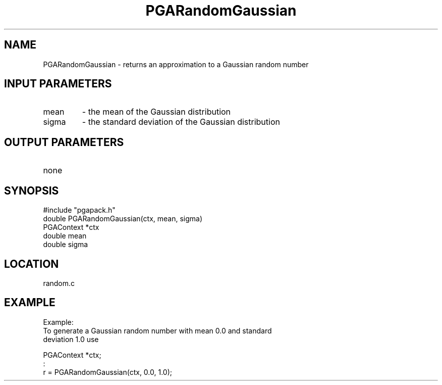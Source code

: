 .TH PGARandomGaussian 3 "05/01/95" " " "PGAPack"
.SH NAME
PGARandomGaussian \- returns an approximation to a Gaussian random number
.SH INPUT PARAMETERS
.PD 0
.TP
mean
- the mean of the Gaussian distribution
.PD 0
.TP
sigma
- the standard deviation of the Gaussian distribution
.PD 1
.SH OUTPUT PARAMETERS
.PD 0
.TP
none

.PD 1
.SH SYNOPSIS
.nf
#include "pgapack.h"
double  PGARandomGaussian(ctx, mean, sigma)
PGAContext *ctx
double mean
double sigma
.fi
.SH LOCATION
random.c
.SH EXAMPLE
.nf
Example:
To generate a Gaussian random number with mean 0.0 and standard
deviation 1.0 use

PGAContext *ctx;
:
r = PGARandomGaussian(ctx, 0.0, 1.0);

.fi
